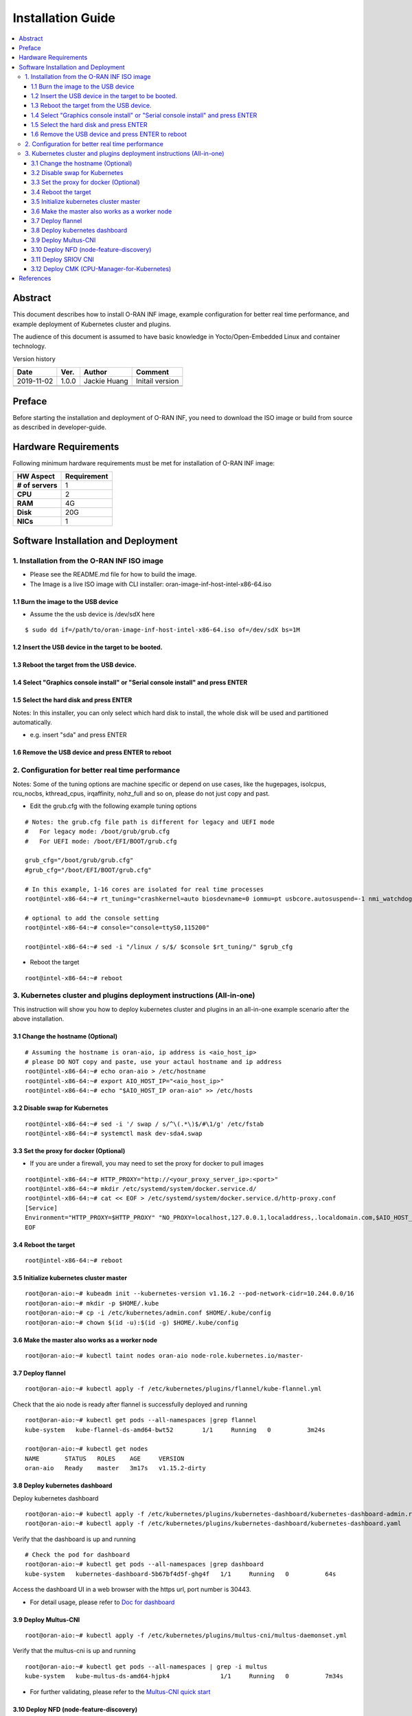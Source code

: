 .. This work is licensed under a Creative Commons Attribution 4.0 International License.
.. SPDX-License-Identifier: CC-BY-4.0
.. Copyright (C) 2019 Wind River Systems, Inc.


Installation Guide
==================

.. contents::
   :depth: 3
   :local:

Abstract
--------

This document describes how to install O-RAN INF image, example configuration for better
real time performance, and example deployment of Kubernetes cluster and plugins. 

The audience of this document is assumed to have basic knowledge in Yocto/Open-Embedded Linux
and container technology.

Version history

+--------------------+--------------------+--------------------+--------------------+
| **Date**           | **Ver.**           | **Author**         | **Comment**        |
|                    |                    |                    |                    |
+--------------------+--------------------+--------------------+--------------------+
| 2019-11-02         | 1.0.0              | Jackie Huang       | Initail version    |
|                    |                    |                    |                    |
+--------------------+--------------------+--------------------+--------------------+
|                    |                    |                    |                    |
|                    |                    |                    |                    |
+--------------------+--------------------+--------------------+--------------------+
|                    |                    |                    |                    |
|                    |                    |                    |                    |
+--------------------+--------------------+--------------------+--------------------+


Preface
-------

Before starting the installation and deployment of O-RAN INF, you need to download the ISO image or build from source as described in developer-guide.


Hardware Requirements
---------------------

Following minimum hardware requirements must be met for installation of O-RAN INF image:

+--------------------+----------------------------------------------------+
| **HW Aspect**      | **Requirement**                                    |
|                    |                                                    |
+--------------------+----------------------------------------------------+
| **# of servers**   | 1                                                  |
+--------------------+----------------------------------------------------+
| **CPU**            | 2                                                  |
|                    |                                                    |
+--------------------+----------------------------------------------------+
| **RAM**            | 4G                                                 |
|                    |                                                    |
+--------------------+----------------------------------------------------+
| **Disk**           | 20G                                                |
|                    |                                                    |
+--------------------+----------------------------------------------------+
| **NICs**           | 1                                                  |
|                    |                                                    |
+--------------------+----------------------------------------------------+



Software Installation and Deployment
------------------------------------

1. Installation from the O-RAN INF ISO image
````````````````````````````````````````````

- Please see the README.md file for how to build the image.
- The Image is a live ISO image with CLI installer: oran-image-inf-host-intel-x86-64.iso

1.1 Burn the image to the USB device
''''''''''''''''''''''''''''''''''''

- Assume the the usb device is /dev/sdX here

::

  $ sudo dd if=/path/to/oran-image-inf-host-intel-x86-64.iso of=/dev/sdX bs=1M

1.2 Insert the USB device in the target to be booted.
'''''''''''''''''''''''''''''''''''''''''''''''''''''

1.3 Reboot the target from the USB device.
''''''''''''''''''''''''''''''''''''''''''

1.4 Select "Graphics console install" or "Serial console install" and press ENTER
'''''''''''''''''''''''''''''''''''''''''''''''''''''''''''''''''''''''''''''''''

1.5 Select the hard disk and press ENTER
''''''''''''''''''''''''''''''''''''''''

Notes: In this installer, you can only select which hard disk to install, the whole disk will be used and partitioned automatically.

- e.g. insert "sda" and press ENTER

1.6 Remove the USB device and press ENTER to reboot
'''''''''''''''''''''''''''''''''''''''''''''''''''

2. Configuration for better real time performance
`````````````````````````````````````````````````

Notes: Some of the tuning options are machine specific or depend on use cases,
like the hugepages, isolcpus, rcu_nocbs, kthread_cpus, irqaffinity, nohz_full and
so on, please do not just copy and past.

- Edit the grub.cfg with the following example tuning options

::

  # Notes: the grub.cfg file path is different for legacy and UEFI mode
  #   For legacy mode: /boot/grub/grub.cfg
  #   For UEFI mode: /boot/EFI/BOOT/grub.cfg

  grub_cfg="/boot/grub/grub.cfg"
  #grub_cfg="/boot/EFI/BOOT/grub.cfg"

  # In this example, 1-16 cores are isolated for real time processes
  root@intel-x86-64:~# rt_tuning="crashkernel=auto biosdevname=0 iommu=pt usbcore.autosuspend=-1 nmi_watchdog=0 softlockup_panic=0 intel_iommu=on cgroup_enable=memory skew_tick=1 hugepagesz=1G hugepages=4 default_hugepagesz=1G isolcpus=1-16 rcu_nocbs=1-16 kthread_cpus=0 irqaffinity=0 nohz=on nohz_full=1-16 intel_idle.max_cstate=0 processor.max_cstate=1 intel_pstate=disable nosoftlockup idle=poll mce=ignore_ce"

  # optional to add the console setting
  root@intel-x86-64:~# console="console=ttyS0,115200"

  root@intel-x86-64:~# sed -i "/linux / s/$/ $console $rt_tuning/" $grub_cfg


- Reboot the target

::

  root@intel-x86-64:~# reboot

3. Kubernetes cluster and plugins deployment instructions (All-in-one)
``````````````````````````````````````````````````````````````````````
This instruction will show you how to deploy kubernetes cluster and plugins in an all-in-one example scenario after the above installation.

3.1 Change the hostname (Optional)
''''''''''''''''''''''''''''''''''

::

  # Assuming the hostname is oran-aio, ip address is <aio_host_ip>
  # please DO NOT copy and paste, use your actaul hostname and ip address
  root@intel-x86-64:~# echo oran-aio > /etc/hostname
  root@intel-x86-64:~# export AIO_HOST_IP="<aio_host_ip>"
  root@intel-x86-64:~# echo "$AIO_HOST_IP oran-aio" >> /etc/hosts

3.2 Disable swap for Kubernetes
'''''''''''''''''''''''''''''''

::

  root@intel-x86-64:~# sed -i '/ swap / s/^\(.*\)$/#\1/g' /etc/fstab
  root@intel-x86-64:~# systemctl mask dev-sda4.swap

3.3 Set the proxy for docker (Optional)
'''''''''''''''''''''''''''''''''''''''

- If you are under a firewall, you may need to set the proxy for docker to pull images

::

  root@intel-x86-64:~# HTTP_PROXY="http://<your_proxy_server_ip>:<port>"
  root@intel-x86-64:~# mkdir /etc/systemd/system/docker.service.d/
  root@intel-x86-64:~# cat << EOF > /etc/systemd/system/docker.service.d/http-proxy.conf
  [Service]
  Environment="HTTP_PROXY=$HTTP_PROXY" "NO_PROXY=localhost,127.0.0.1,localaddress,.localdomain.com,$AIO_HOST_IP,10.244.0.0/16"
  EOF

3.4 Reboot the target
'''''''''''''''''''''

::

  root@intel-x86-64:~# reboot

3.5 Initialize kubernetes cluster master
''''''''''''''''''''''''''''''''''''''''

::

  root@oran-aio:~# kubeadm init --kubernetes-version v1.16.2 --pod-network-cidr=10.244.0.0/16
  root@oran-aio:~# mkdir -p $HOME/.kube
  root@oran-aio:~# cp -i /etc/kubernetes/admin.conf $HOME/.kube/config
  root@oran-aio:~# chown $(id -u):$(id -g) $HOME/.kube/config

3.6 Make the master also works as a worker node
'''''''''''''''''''''''''''''''''''''''''''''''

::

  root@oran-aio:~# kubectl taint nodes oran-aio node-role.kubernetes.io/master-

3.7 Deploy flannel
''''''''''''''''''

::

  root@oran-aio:~# kubectl apply -f /etc/kubernetes/plugins/flannel/kube-flannel.yml

Check that the aio node is ready after flannel is successfully deployed and running

::

  root@oran-aio:~# kubectl get pods --all-namespaces |grep flannel
  kube-system   kube-flannel-ds-amd64-bwt52        1/1     Running   0          3m24s

  root@oran-aio:~# kubectl get nodes
  NAME       STATUS   ROLES    AGE     VERSION
  oran-aio   Ready    master   3m17s   v1.15.2-dirty

3.8 Deploy kubernetes dashboard
'''''''''''''''''''''''''''''''

Deploy kubernetes dashboard

::

  root@oran-aio:~# kubectl apply -f /etc/kubernetes/plugins/kubernetes-dashboard/kubernetes-dashboard-admin.rbac.yaml
  root@oran-aio:~# kubectl apply -f /etc/kubernetes/plugins/kubernetes-dashboard/kubernetes-dashboard.yaml

Verify that the dashboard is up and running

::

  # Check the pod for dashboard
  root@oran-aio:~# kubectl get pods --all-namespaces |grep dashboard
  kube-system   kubernetes-dashboard-5b67bf4d5f-ghg4f   1/1     Running   0          64s

Access the dashboard UI in a web browser with the https url, port number is 30443.

- For detail usage, please refer to `Doc for dashboard`_

.. _`Doc for dashboard`: https://kubernetes.io/docs/tasks/access-application-cluster/web-ui-dashboard/

3.9 Deploy Multus-CNI
'''''''''''''''''''''

::

  root@oran-aio:~# kubectl apply -f /etc/kubernetes/plugins/multus-cni/multus-daemonset.yml

Verify that the multus-cni is up and running

::

  root@oran-aio:~# kubectl get pods --all-namespaces | grep -i multus
  kube-system   kube-multus-ds-amd64-hjpk4              1/1     Running   0          7m34s

- For further validating, please refer to the `Multus-CNI quick start`_

.. _`Multus-CNI quick start`: https://github.com/intel/multus-cni/blob/master/doc/quickstart.md

3.10 Deploy NFD (node-feature-discovery)
''''''''''''''''''''''''''''''''''''''''

::

  root@oran-aio:~# kubectl apply -f /etc/kubernetes/plugins/node-feature-discovery/nfd-master.yaml
  root@oran-aio:~# kubectl apply -f /etc/kubernetes/plugins/node-feature-discovery/nfd-worker-daemonset.yaml

Verify that nfd-master and nfd-worker are up and running

::

  root@oran-aio:~# kubectl get pods --all-namespaces |grep nfd
  default       nfd-master-7v75k                        1/1     Running   0          91s
  default       nfd-worker-xn797                        1/1     Running   0          24s

Verify that the node is labeled by nfd:

::

  root@oran-aio:~# kubectl describe nodes|grep feature.node.kubernetes
                     feature.node.kubernetes.io/cpu-cpuid.AESNI=true
                     feature.node.kubernetes.io/cpu-cpuid.AVX=true
                     feature.node.kubernetes.io/cpu-cpuid.AVX2=true
                     (...snip...)

3.11 Deploy SRIOV CNI
'''''''''''''''''''''

Provision VF drivers and devices


Enumerate  PF Devices

::

  root@oran-aio:~/dpdk-18.08/usertools# lspci -D |grep 82599
  0000:04:00.0 Ethernet controller: Intel Corporation 82599ES 10-Gigabit SFI/SFP+ Network Connection (rev 01)
  0000:04:00.1 Ethernet controller: Intel Corporation 82599ES 10-Gigabit SFI/SFP+ Network Connection (rev 01)

Correlate the PF device to eth interfaces and bring them up

::

  root@oran-aio:~# ethtool -i eth4  |grep bus-info
  bus-info: 0000:04:00.0
  root@oran-aio:~# ethtool -i eth5  |grep bus-info
  bus-info: 0000:04:00.1
  root@oran-aio:~# ifconfig eth4 up
  root@oran-aio:~# ifconfig eth5 up

Load VF Driver modules

::

  root@oran-aio:~# modprobe ixgbevf
  root@oran-aio:~# modprobe uio
  root@oran-aio:~# modprobe igb-uio
  root@oran-aio:~# modprobe vfio
  root@oran-aio:~# modprobe vfio-pci
  root@oran-aio:~# lsmod |grep ixgbevf
  ixgbevf                61440  0
  root@oran-aio:~# lsmod |grep vfio
  vfio_pci               40960  0
  vfio_virqfd            16384  1 vfio_pci
  vfio_iommu_type1       24576  0
  vfio                   24576  2 vfio_iommu_type1,vfio_pci
  irqbypass              16384  2 vfio_pci,kvm


Bind VF drivers to VF devices

::

  root@oran-aio:~# cat /sys/bus/pci/devices/0000\:04\:00.0/sriov_totalvfs
  root@oran-aio:~# cat /sys/bus/pci/devices/0000\:04\:00.1/sriov_totalvfs
  root@oran-aio:~# cat /sys/bus/pci/devices/0000\:04\:00.0/sriov_numvfs
  root@oran-aio:~# cat /sys/bus/pci/devices/0000\:04\:00.1/sriov_numvfs
  root@oran-aio:~# echo 8 > /sys/bus/pci/devices/0000\:04\:00.0/sriov_numvfs
  root@oran-aio:~# echo 8 > /sys/bus/pci/devices/0000\:04\:00.1/sriov_numvfs
  
  root@oran-aio:~# dpdk-devbind -b vfio-pci 0000:04:11.0 0000:04:11.1 0000:04:11.2 0000:04:11.3 0000:04:11.4 0000:04:11.5 0000:04:11.6 0000:04:11.7
  
  root@oran-aio:~# dpdk-devbind --status-dev net
  
  Network devices using DPDK-compatible driver
  ============================================
  0000:04:11.1 '82599 Ethernet Controller Virtual Function 10ed' drv=vfio-pci unused=ixgbevf,igb_uio
  0000:04:11.3 '82599 Ethernet Controller Virtual Function 10ed' drv=vfio-pci unused=ixgbevf,igb_uio
  0000:04:11.5 '82599 Ethernet Controller Virtual Function 10ed' drv=vfio-pci unused=ixgbevf,igb_uio
  0000:04:11.7 '82599 Ethernet Controller Virtual Function 10ed' drv=vfio-pci unused=ixgbevf,igb_uio
  
  Network devices using kernel driver
  ===================================
  0000:04:00.0 '82599ES 10-Gigabit SFI/SFP+ Network Connection 10fb' if=eth4 drv=ixgbe unused=igb_uio,vfio-pci
  0000:04:00.1 '82599ES 10-Gigabit SFI/SFP+ Network Connection 10fb' if=eth5 drv=ixgbe unused=igb_uio,vfio-pci
  0000:04:10.1 '82599 Ethernet Controller Virtual Function 10ed' if=eth6 drv=ixgbevf unused=igb_uio,vfio-pci
  0000:04:10.3 '82599 Ethernet Controller Virtual Function 10ed' if=eth7 drv=ixgbevf unused=igb_uio,vfio-pci
  0000:04:10.5 '82599 Ethernet Controller Virtual Function 10ed' if= drv=ixgbevf unused=igb_uio,vfio-pci
  0000:04:10.7 '82599 Ethernet Controller Virtual Function 10ed' if=eth9 drv=ixgbevf unused=igb_uio,vfio-pci


Build SRIOV CNI

::

  root@oran-aio:~# HTTP_PROXY="http://<your_proxy_server_ip>:<port>"
  
  root@oran-aio:~# wget https://dl.google.com/go/go1.14.1.linux-amd64.tar.gz
  root@oran-aio:~# tar -zxvf go1.14.1.linux-amd64.tar.gz
  root@oran-aio:~# PATH=$PATH:/root/go/bin/
  root@oran-aio:~# git clone https://github.com/intel/sriov-cni
  root@oran-aio:~# cd sriov-cni
  root@oran-aio:~/sriov-cni# make
  root@oran-aio:~/sriov-cni# cp build/sriov /opt/cni/bin
  
  root@oran-aio:~# cd ~/
  root@oran-aio:~# git clone https://github.com/intel/sriov-network-device-plugin
  root@oran-aio:~# cd sriov-network-device-plugin
  root@oran-aio:~/sriov-network-device-plugin# git fetch origin pull/196/head:fpgadp
  root@oran-aio:~/sriov-network-device-plugin# git checkout fpgadp
  root@oran-aio:~/sriov-network-device-plugin# make image
  root@oran-aio:~/sriov-network-device-plugin# docker images |grep sriov-device-plugin
  nfvpe/sriov-device-plugin                             latest              f4e6bbefad67        5 minutes ago       25.5MB


Deploy SRIOV CNI

::

  root@oran-aio:~/sriov-network-device-plugin# cat <<EOF> deployments/sriovdp_configMap.yaml
  apiVersion: v1
  kind: ConfigMap
  metadata:
    name: sriovdp-config
    namespace: kube-system
  data:
    config.json: |
      {
          "resourceList": [{
                  "resourceName": "intel_sriov_netdevice",
                  "selectors": {
                      "vendors": ["8086"],
                      "devices": ["154c", "10ed"],
                      "drivers": ["i40evf", "ixgbevf"]
                  }
              },
              {
                  "resourceName": "intel_sriov_dpdk",
                  "selectors": {
                      "vendors": ["8086"],
                      "devices": ["154c", "10ed"],
                      "drivers": ["vfio-pci"]
                  }
              },
              {
                  "resourceName": "mlnx_sriov_rdma",
                  "isRdma": true,
                  "selectors": {
                      "vendors": ["15b3"],
                      "devices": ["1018"],
                      "drivers": ["mlx5_ib"]
                  }
              }
          ]
      }
  EOF
  
  root@oran-aio:~/sriov-network-device-plugin# kubectl create -f deployments/sriovdp_configMap.yaml
  root@oran-aio:~/sriov-network-device-plugin# kubectl create -f deployments/k8s-v1.16/sriovdp-daemonset.yaml

  root@oran-aio:~/sriov-network-device-plugin# kubectl get pods --all-namespaces |grep kube-sriov-device-plugin
  kube-system   kube-sriov-device-plugin-amd64-6lm8n   1/1     Running   0          12m
  
  root@oran-aio:~/sriov-network-device-plugin# kubectl -n kube-system logs kube-sriov-device-plugin-amd64-6lm8n
  I0327 02:14:46.488409   14488 manager.go:115] Creating new ResourcePool: intel_sriov_netdevice
  I0327 02:14:46.488427   14488 factory.go:144] device added: [pciAddr: 0000:04:10.0, vendor: 8086, device: 10ed, driver: ixgbevf]
  I0327 02:14:46.488439   14488 factory.go:144] device added: [pciAddr: 0000:04:10.1, vendor: 8086, device: 10ed, driver: ixgbevf]
  I0327 02:14:46.488446   14488 factory.go:144] device added: [pciAddr: 0000:04:10.2, vendor: 8086, device: 10ed, driver: ixgbevf]
  I0327 02:14:46.488459   14488 factory.go:144] device added: [pciAddr: 0000:04:10.3, vendor: 8086, device: 10ed, driver: ixgbevf]
  I0327 02:14:46.488467   14488 factory.go:144] device added: [pciAddr: 0000:04:10.4, vendor: 8086, device: 10ed, driver: ixgbevf]
  I0327 02:14:46.488473   14488 factory.go:144] device added: [pciAddr: 0000:04:10.5, vendor: 8086, device: 10ed, driver: ixgbevf]
  I0327 02:14:46.488479   14488 factory.go:144] device added: [pciAddr: 0000:04:10.6, vendor: 8086, device: 10ed, driver: ixgbevf]
  I0327 02:14:46.488485   14488 factory.go:144] device added: [pciAddr: 0000:04:10.7, vendor: 8086, device: 10ed, driver: ixgbevf]
  I0327 02:14:46.488502   14488 manager.go:128] New resource server is created for intel_sriov_netdevice ResourcePool
  I0327 02:14:46.488511   14488 manager.go:114]
  I0327 02:14:46.488516   14488 manager.go:115] Creating new ResourcePool: intel_sriov_dpdk
  I0327 02:14:46.488529   14488 factory.go:144] device added: [pciAddr: 0000:04:11.0, vendor: 8086, device: 10ed, driver: vfio-pci]
  I0327 02:14:46.488538   14488 factory.go:144] device added: [pciAddr: 0000:04:11.1, vendor: 8086, device: 10ed, driver: vfio-pci]
  I0327 02:14:46.488545   14488 factory.go:144] device added: [pciAddr: 0000:04:11.2, vendor: 8086, device: 10ed, driver: vfio-pci]
  I0327 02:14:46.488551   14488 factory.go:144] device added: [pciAddr: 0000:04:11.3, vendor: 8086, device: 10ed, driver: vfio-pci]
  I0327 02:14:46.488562   14488 factory.go:144] device added: [pciAddr: 0000:04:11.4, vendor: 8086, device: 10ed, driver: vfio-pci]
  I0327 02:14:46.488569   14488 factory.go:144] device added: [pciAddr: 0000:04:11.5, vendor: 8086, device: 10ed, driver: vfio-pci]
  I0327 02:14:46.488575   14488 factory.go:144] device added: [pciAddr: 0000:04:11.6, vendor: 8086, device: 10ed, driver: vfio-pci]
  I0327 02:14:46.488581   14488 factory.go:144] device added: [pciAddr: 0000:04:11.7, vendor: 8086, device: 10ed, driver: vfio-pci]
  I0327 02:14:46.488591   14488 manager.go:128] New resource server is created for intel_sriov_dpdk ResourcePool


Test intel_sriov_netdeivce

::

  root@oran-aio:~/sriov-network-device-plugin# cat <<EOF> deployments/sriov-crd.yaml
  apiVersion: "k8s.cni.cncf.io/v1"
  kind: NetworkAttachmentDefinition
  metadata:
    name: sriov-net1
    annotations:
      k8s.v1.cni.cncf.io/resourceName: intel.com/intel_sriov_netdevice
  spec:
    config: '{
    "type": "sriov",
    "cniVersion": "0.3.1",
    "name": "sriov-network",
    "vlan": 100,
    "ipam": {
      "type": "host-local",
      "subnet": "10.56.217.0/24",
      "routes": [{
        "dst": "0.0.0.0/0"
      }],
      "gateway": "10.56.217.1"
    }
  }'
  EOF
  
  root@oran-aio:~/sriov-network-device-plugin# kubectl create -f deployments/sriov-crd.yaml
  root@oran-aio:~/sriov-network-device-plugin# kubectl create -f deployments/pod-tc1.yaml
  root@oran-aio:~/sriov-network-device-plugin# kubectl get pods  |grep testpod1
  root@oran-aio:~/sriov-network-device-plugin# ip link |grep 'vlan 100'
    vf 3 MAC a6:01:0a:34:39:e1, vlan 100, spoof checking on, link-state auto, trust off, query_rss off
   
  root@oran-aio:~/sriov-network-device-plugin# kubectl exec -it testpod1 -- ip addr show |grep a6:01:0a:34:39:e1 -C 2
    valid_lft forever preferred_lft forever
  21: net1: <BROADCAST,MULTICAST,UP,LOWER_UP> mtu 1500 qdisc mq state UP group default qlen 1000
    link/ether a6:01:0a:34:39:e1 brd ff:ff:ff:ff:ff:ff
    inet 10.56.217.3/24 brd 10.56.217.255 scope global net1
       valid_lft forever preferred_lft forever


Test intel_sriov_dpdk

::

  root@oran-aio:~/sriov-network-device-plugin# cat <<EOF> deployments/sriovdpdk-crd.yaml
  apiVersion: "k8s.cni.cncf.io/v1"
  kind: NetworkAttachmentDefinition
  metadata:
    name: sriov1-vfio
    annotations:
      k8s.v1.cni.cncf.io/resourceName: intel.com/intel_sriov_dpdk
  spec:
    config: '{
    "type": "sriov",
    "cniVersion": "0.3.1",
    "vlan": 101,
    "name": "sriov1-vfio"
  }'
  EOF
  
  root@oran-aio:~/sriov-network-device-plugin# cat <<EOF> deployments/dpdk-1g.yaml
  apiVersion: v1
  kind: Pod
  metadata:
    name: dpdk-1g
    annotations:
      k8s.v1.cni.cncf.io/networks: '[
         {"name": "sriov1-vfio"},
         {"name": "sriov1-vfio"}
      ]'
  spec:
    restartPolicy: Never
    containers:
    - name: dpdk-1g
      image: centos/tools
      imagePullPolicy: IfNotPresent
      volumeMounts:
      - mountPath: /mnt/huge-2048
        name: hugepage
      - name: lib-modules
        mountPath: /lib/modules
      - name: src
        mountPath: /usr/src
      command: ["/bin/bash", "-ec", "sleep infinity"]
      securityContext:
        privileged: true
        capabilities:
          add:
          - ALL
      resources:
        requests:
          memory: 4Gi
          hugepages-1Gi: 4Gi
          intel.com/intel_sriov_dpdk: '2'
        limits:
          memory: 4Gi
          hugepages-1Gi: 4Gi
          intel.com/intel_sriov_dpdk: '2'
    imagePullSecrets:
    - name: admin-registry-secret
    volumes:
    - name: hugepage
      emptyDir:
        medium: HugePages
    - name: lib-modules
      hostPath:
        path: /lib/modules
    - name: src
      hostPath:
        path: /usr/src
    imagePullSecrets:
    - name: admin-registry-secret
  EOF
  
  root@oran-aio:~/sriov-network-device-plugin# kubectl create -f deployments/sriovdpdk-crd.yaml
  root@oran-aio:~/sriov-network-device-plugin# kubectl create -f deployments/dpdk-1g.yaml
  
  root@oran-aio:~/sriov-network-device-plugin# root@oran-aio:~/sriov-network-device-plugin# kubectl get pods | grep dpdk
  dpdk-1g    1/1     Running   0          13s
  
  root@oran-aio:~/sriov-network-device-plugin# ip link |grep 101
    vf 7 MAC 00:00:00:00:00:00, vlan 101, spoof checking on, link-state auto, trust off, query_rss off
    vf 6 MAC 00:00:00:00:00:00, vlan 101, spoof checking on, link-state auto, trust off, query_rss off


Now test with dpdk

::

  root@oran-aio:~/sriov-network-device-plugin# rpm -ivh ~/bison-3.0.4-r0.corei7_64.rpm
  root@oran-aio:~/sriov-network-device-plugin# rpm -ivh ~/kernel-devsrc-1.0-r0.intel_x86_64.rpm

  root@oran-aio:~/sriov-network-device-plugin# kubectl exec -it $(kubectl get pods -o wide | grep dpdk | awk '{ print $1 }') -- /bin/bash
  [root@dpdk-1g /]# export |grep INTEL
    declare -x PCIDEVICE_INTEL_COM_INTEL_SRIOV_DPDK="0000:04:11.6,0000:04:11.5"
  
  [root@dpdk-1g /]# yum -y install wget ncurses-devel unzip libpcap-devel ncurses-devel libedit-devel pciutils lua-devel
  
  [root@dpdk-1g /]# cd /opt
  [root@dpdk-1g /]# wget https://fast.dpdk.org/rel/dpdk-18.08.tar.xz
  [root@dpdk-1g /]# tar xf dpdk-18.08.tar.xz
  [root@dpdk-1g /]# cd dpdk-18.08/
  [root@dpdk-1g /]# sed -i 's/CONFIG_RTE_EAL_IGB_UIO=y/CONFIG_RTE_EAL_IGB_UIO=n/g' config/common_linuxapp
  [root@dpdk-1g /]# sed -i 's/CONFIG_RTE_LIBRTE_KNI=y/CONFIG_RTE_LIBRTE_KNI=n/g' config/common_linuxapp
  [root@dpdk-1g /]# sed -i 's/CONFIG_RTE_KNI_KMOD=y/CONFIG_RTE_KNI_KMOD=n/g' config/common_linuxapp
  [root@dpdk-1g /]# export RTE_SDK=/opt/dpdk-18.08
  [root@dpdk-1g /]# export RTE_TARGET=x86_64-native-linuxapp-gcc
  [root@dpdk-1g /]# export RTE_BIND=$RTE_SDK/usertools/dpdk-devbind.py
  [root@dpdk-1g /]# make install T=$RTE_TARGET
  [root@dpdk-1g /]# cd examples/helloworld
  [root@dpdk-1g /]# make
  [root@dpdk-1g /]# NR_hugepages=2
  [root@dpdk-1g /]# ./build/helloworld -l 1-4 -n 4 -m $NR_hugepages
  ...
      hello from core 2
      hello from core 3
      hello from core 4
      hello from core 1



3.12 Deploy CMK (CPU-Manager-for-Kubernetes)
''''''''''''''''''''''''''''''''''''''''''''

Build the CMK docker image

::

  root@oran-aio:~# cd /opt/kubernetes_plugins/cpu-manager-for-kubernetes/
  root@oran-aio:/opt/kubernetes_plugins/cpu-manager-for-kubernetes# make

Verify that the cmk docker images is built successfully

::

  root@oran-aio:/opt/kubernetes_plugins/cpu-manager-for-kubernetes# docker images|grep cmk
  cmk          v1.3.1              3fec5f753b05        44 minutes ago      765MB

Edit the template yaml file for your deployment:
  - The template file is: /etc/kubernetes/plugins/cpu-manager-for-kubernetes/cmk-cluster-init-pod-template.yaml
  - The options you may need to change:

::

  # You can change the value for the following env:
  env:
  - name: HOST_LIST
    # Change this to modify the the host list to be initialized
    value: "oran-aio"
  - name: NUM_EXCLUSIVE_CORES
    # Change this to modify the value passed to `--num-exclusive-cores` flag
    value: "4"
  - name: NUM_SHARED_CORES
    # Change this to modify the value passed to `--num-shared-cores` flag
    value: "1"
  - name: CMK_IMG
    # Change his ONLY if you built the docker images with a different tag name
    value: "cmk:v1.3.1"

Or you can also refer to `CMK operator manual`_

.. _`CMK operator manual`: https://github.com/intel/CPU-Manager-for-Kubernetes/blob/master/docs/operator.md


Depoly CMK from yaml files

::

  root@oran-aio:~# kubectl apply -f /etc/kubernetes/plugins/cpu-manager-for-kubernetes/cmk-rbac-rules.yaml
  root@oran-aio:~# kubectl apply -f /etc/kubernetes/plugins/cpu-manager-for-kubernetes/cmk-serviceaccount.yaml
  root@oran-aio:~# kubectl apply -f /etc/kubernetes/plugins/cpu-manager-for-kubernetes/cmk-cluster-init-pod-template.yaml

Verify that the cmk cluster init completed and the pods for nodereport and webhook deployment are up and running

::

  root@oran-aio:/opt/kubernetes_plugins/cpu-manager-for-kubernetes# kubectl get pods --all-namespaces |grep cmk
  default       cmk-cluster-init-pod                         0/1     Completed   0          11m
  default       cmk-init-install-discover-pod-oran-aio       0/2     Completed   0          10m
  default       cmk-reconcile-nodereport-ds-oran-aio-qbdqb   2/2     Running     0          10m
  default       cmk-webhook-deployment-6f9dd7dfb6-2lj2p      1/1     Running     0          10m

- For detail usage, please refer to `CMK user manual`_

.. _`CMK user manual`: https://github.com/intel/CPU-Manager-for-Kubernetes/blob/master/docs/user.md

References
----------

- `Flannel`_
- `Doc for dashboard`_
- `Multus-CNI quick start`_
- `CMK operator manual`_
- `CMK user manual`_

.. _`Flannel`: https://github.com/coreos/flannel/blob/master/README.md
